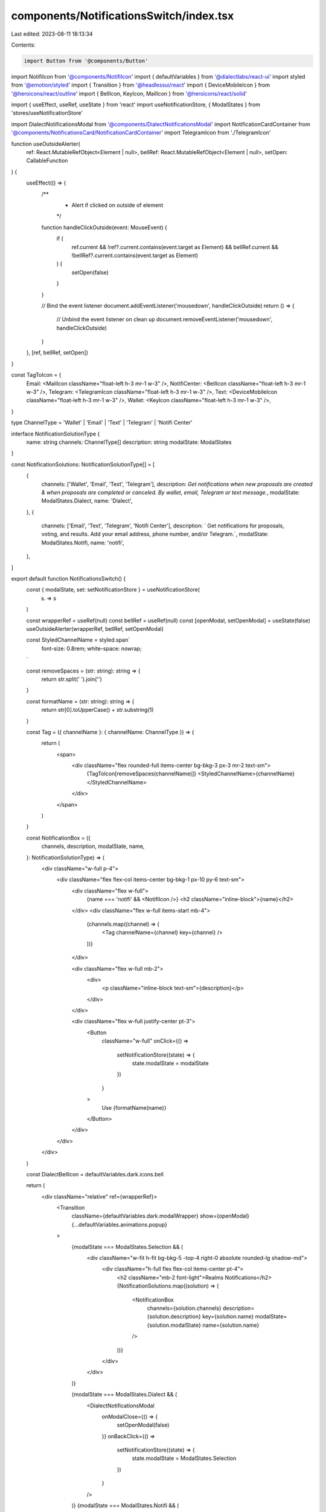 components/NotificationsSwitch/index.tsx
========================================

Last edited: 2023-08-11 18:13:34

Contents:

.. code-block:: tsx

    import Button from '@components/Button'
import NotifiIcon from '@components/NotifiIcon'
import { defaultVariables } from '@dialectlabs/react-ui'
import styled from '@emotion/styled'
import { Transition } from '@headlessui/react'
import { DeviceMobileIcon } from '@heroicons/react/outline'
import { BellIcon, KeyIcon, MailIcon } from '@heroicons/react/solid'

import { useEffect, useRef, useState } from 'react'
import useNotificationStore, { ModalStates } from 'stores/useNotificationStore'

import DialectNotificationsModal from '@components/DialectNotificationsModal'
import NotificationCardContainer from '@components/NotificationsCard/NotificationCardContainer'
import TelegramIcon from './TelegramIcon'

function useOutsideAlerter(
  ref: React.MutableRefObject<Element | null>,
  bellRef: React.MutableRefObject<Element | null>,
  setOpen: CallableFunction
) {
  useEffect(() => {
    /**
     * Alert if clicked on outside of element
     */
    function handleClickOutside(event: MouseEvent) {
      if (
        ref.current &&
        !ref?.current.contains(event.target as Element) &&
        bellRef.current &&
        !bellRef?.current.contains(event.target as Element)
      ) {
        setOpen(false)
      }
    }

    // Bind the event listener
    document.addEventListener('mousedown', handleClickOutside)
    return () => {
      // Unbind the event listener on clean up
      document.removeEventListener('mousedown', handleClickOutside)
    }
  }, [ref, bellRef, setOpen])
}

const TagToIcon = {
  Email: <MailIcon className="float-left h-3 mr-1 w-3" />,
  NotifiCenter: <BellIcon className="float-left h-3 mr-1 w-3" />,
  Telegram: <TelegramIcon className="float-left h-3 mr-1 w-3" />,
  Text: <DeviceMobileIcon className="float-left h-3 mr-1 w-3" />,
  Wallet: <KeyIcon className="float-left h-3 mr-1 w-3" />,
}

type ChannelType = 'Wallet' | 'Email' | 'Text' | 'Telegram' | 'Notifi Center'

interface NotificationSolutionType {
  name: string
  channels: ChannelType[]
  description: string
  modalState: ModalStates
}

const NotificationSolutions: NotificationSolutionType[] = [
  {
    channels: ['Wallet', 'Email', 'Text', 'Telegram'],
    description: `Get notifications when new proposals are created & when proposals are completed or canceled. By wallet, email, Telegram or text message.`,
    modalState: ModalStates.Dialect,
    name: 'Dialect',
  },
  {
    channels: ['Email', 'Text', 'Telegram', 'Notifi Center'],
    description: `
    Get notifications for proposals, voting, and results. Add your email address, phone number, and/or Telegram.`,
    modalState: ModalStates.Notifi,
    name: 'notifi',
  },
]

export default function NotificationsSwitch() {
  const { modalState, set: setNotificationStore } = useNotificationStore(
    (s) => s
  )

  const wrapperRef = useRef(null)
  const bellRef = useRef(null)
  const [openModal, setOpenModal] = useState(false)
  useOutsideAlerter(wrapperRef, bellRef, setOpenModal)

  const StyledChannelName = styled.span`
    font-size: 0.8rem;
    white-space: nowrap;
  `

  const removeSpaces = (str: string): string => {
    return str.split(' ').join('')
  }

  const formatName = (str: string): string => {
    return str[0].toUpperCase() + str.substring(1)
  }

  const Tag = ({ channelName }: { channelName: ChannelType }) => {
    return (
      <span>
        <div className="flex rounded-full items-center bg-bkg-3 px-3 mr-2 text-sm">
          {TagToIcon[removeSpaces(channelName)]}
          <StyledChannelName>{channelName}</StyledChannelName>
        </div>
      </span>
    )
  }

  const NotificationBox = ({
    channels,
    description,
    modalState,
    name,
  }: NotificationSolutionType) => (
    <div className="w-full p-4">
      <div className="flex flex-col items-center bg-bkg-1 px-10 py-6 text-sm">
        <div className="flex w-full">
          {name === 'notifi' && <NotifiIcon />}
          <h2 className="inline-block">{name}</h2>
        </div>
        <div className="flex w-full items-start mb-4">
          {channels.map((channel) => (
            <Tag channelName={channel} key={channel} />
          ))}
        </div>

        <div className="flex w-full mb-2">
          <div>
            <p className="inline-block text-sm">{description}</p>
          </div>
        </div>

        <div className="flex w-full justify-center pt-3">
          <Button
            className="w-full"
            onClick={() =>
              setNotificationStore((state) => {
                state.modalState = modalState
              })
            }
          >
            Use {formatName(name)}
          </Button>
        </div>
      </div>
    </div>
  )

  const DialectBellIcon = defaultVariables.dark.icons.bell

  return (
    <div className="relative" ref={wrapperRef}>
      <Transition
        className={defaultVariables.dark.modalWrapper}
        show={openModal}
        {...defaultVariables.animations.popup}
      >
        {modalState === ModalStates.Selection && (
          <div className="w-fit h-fit bg-bkg-5 -top-4 right-0 absolute rounded-lg shadow-md">
            <div className="h-full flex flex-col items-center pt-4">
              <h2 className="mb-2 font-light">Realms Notifications</h2>
              {NotificationSolutions.map((solution) => (
                <NotificationBox
                  channels={solution.channels}
                  description={solution.description}
                  key={solution.name}
                  modalState={solution.modalState}
                  name={solution.name}
                />
              ))}
            </div>
          </div>
        )}

        {modalState === ModalStates.Dialect && (
          <DialectNotificationsModal
            onModalClose={() => {
              setOpenModal(false)
            }}
            onBackClick={() =>
              setNotificationStore((state) => {
                state.modalState = ModalStates.Selection
              })
            }
          />
        )}
        {modalState === ModalStates.Notifi && (
          <NotificationCardContainer
            onClose={() => setOpenModal(!openModal)}
            onBackClick={() =>
              setNotificationStore((state) => {
                state.modalState = ModalStates.Selection
              })
            }
          />
        )}
      </Transition>
      <button
        className="bg-bkg-2 default-transition flex items-center justify-center h-10 rounded-full w-10 hover:bg-bkg-3"
        onClick={() => setOpenModal(!openModal)}
        ref={bellRef}
      >
        <DialectBellIcon />
      </button>
    </div>
  )
}


